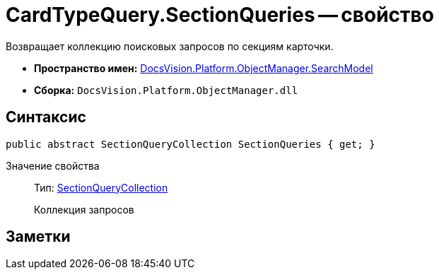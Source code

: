 = CardTypeQuery.SectionQueries -- свойство

Возвращает коллекцию поисковых запросов по секциям карточки.

* *Пространство имен:* xref:api/DocsVision/Platform/ObjectManager/SearchModel/SearchModel_NS.adoc[DocsVision.Platform.ObjectManager.SearchModel]
* *Сборка:* `DocsVision.Platform.ObjectManager.dll`

== Синтаксис

[source,csharp]
----
public abstract SectionQueryCollection SectionQueries { get; }
----

Значение свойства::
Тип: xref:api/DocsVision/Platform/ObjectManager/SearchModel/SectionQueryCollection_CL.adoc[SectionQueryCollection]
+
Коллекция запросов

== Заметки
